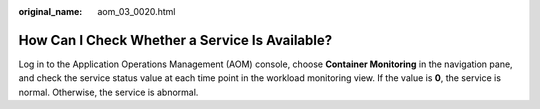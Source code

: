 :original_name: aom_03_0020.html

.. _aom_03_0020:

How Can I Check Whether a Service Is Available?
===============================================

Log in to the Application Operations Management (AOM) console, choose **Container Monitoring** in the navigation pane, and check the service status value at each time point in the workload monitoring view. If the value is **0**, the service is normal. Otherwise, the service is abnormal.
